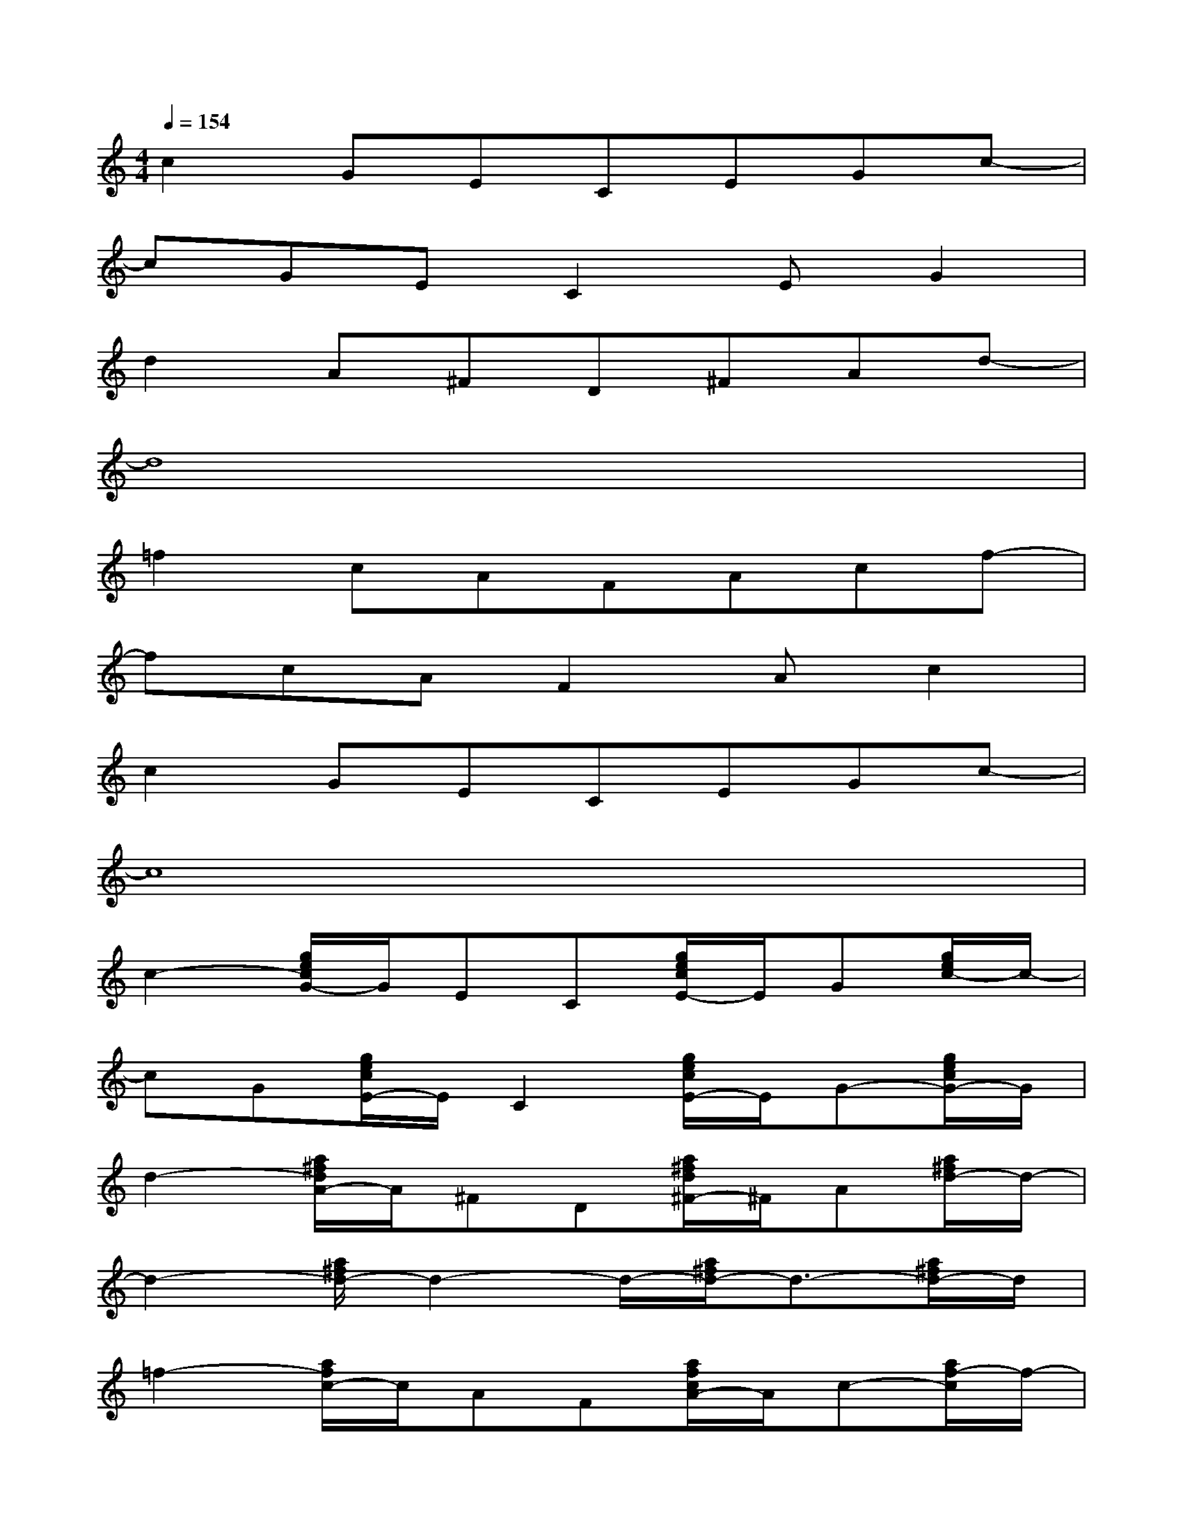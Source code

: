 X:1
T:
M:4/4
L:1/8
Q:1/4=154
K:C%0sharps
V:1
c2GECEGc-|
cGEC2EG2|
d2A^FD^FAd-|
d8|
=f2cAFAcf-|
fcAF2Ac2|
c2GECEGc-|
c8|
c2-[g/2e/2c/2G/2-]G/2EC[g/2e/2c/2E/2-]E/2G[g/2e/2c/2-]c/2-|
cG[g/2e/2c/2E/2-]E/2C2[g/2e/2c/2E/2-]E/2G-[g/2e/2c/2G/2-]G/2|
d2-[a/2^f/2d/2A/2-]A/2^FD[a/2^f/2d/2^F/2-]^F/2A[a/2^f/2d/2-]d/2-|
d2-[a/2^f/2d/2-]d2-d/2-[a/2^f/2d/2-]d3/2-[a/2^f/2d/2-]d/2|
=f2-[a/2f/2c/2-]c/2AF[a/2f/2c/2A/2-]A/2c-[a/2f/2-c/2]f/2-|
fc-[a/2f/2c/2A/2-]A/2F2[a/2f/2c/2A/2-]A/2c-[a/2f/2c/2-]c/2|
c2-[g/2e/2c/2G/2-]G/2EC[g/2e/2c/2E/2-]E/2G[g/2e/2c/2-]c/2-|
c-[g/2d/2c/2-B/2]c/2-[g/2d/2c/2-B/2]c/2-[g/2d/2c/2-B/2]c/2-[g/2d/2c/2-B/2]c/2-[g/2d/2c/2-B/2]c/2-[g/2d/2c/2-B/2]c3/2